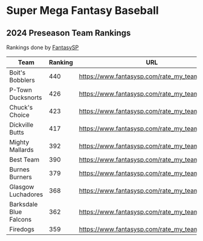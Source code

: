 * Super Mega Fantasy Baseball
** 2024 Preseason Team Rankings
Rankings done by [[https://fantasysp.com][FantasySP]]

| Team                   | Ranking | URL                                           |
|------------------------+---------+-----------------------------------------------|
| Boit's Bobblers        |     440 | https://www.fantasysp.com/rate_my_team/254878 |
| P-Town Ducksnorts      |     426 | https://www.fantasysp.com/rate_my_team/254874 |
| Chuck's Choice         |     423 | https://www.fantasysp.com/rate_my_team/254877 |
| Dickville Butts        |     417 | https://www.fantasysp.com/rate_my_team/254885 |
| Mighty Mallards        |     392 | https://www.fantasysp.com/rate_my_team/254873 |
| Best Team              |     390 | https://www.fantasysp.com/rate_my_team/254883 |
| Burnes Burners         |     379 | https://www.fantasysp.com/rate_my_team/254875 |
| Glasgow Luchadores     |     368 | https://www.fantasysp.com/rate_my_team/254886 |
| Barksdale Blue Falcons |     362 | https://www.fantasysp.com/rate_my_team/254882 |
| Firedogs               |     359 | https://www.fantasysp.com/rate_my_team/254888 |



